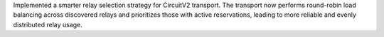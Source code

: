 Implemented a smarter relay selection strategy for CircuitV2 transport. The transport now performs round-robin load balancing across discovered relays and prioritizes those with active reservations, leading to more reliable and evenly distributed relay usage.
